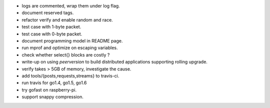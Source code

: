 * logs are commented, wrap them under log flag.
* document reserved tags.
* refactor verify and enable random and race.
* test case with 1-byte packet.
* test case with 0-byte packet.
* document programming model in README page.
* run mprof and optimize on escaping variables.
* check whether select{} blocks are costly ?
* write-up on using `peerversion` to build distributed applications
  supporting rolling upgrade.
* verify takes > 5GB of memory, investigate the cause.
* add tools/{posts,requests,streams} to travis-ci.
* run travis for go1.4, go1.5, go1.6
* try gofast on raspberry-pi.
* support snappy compression.
